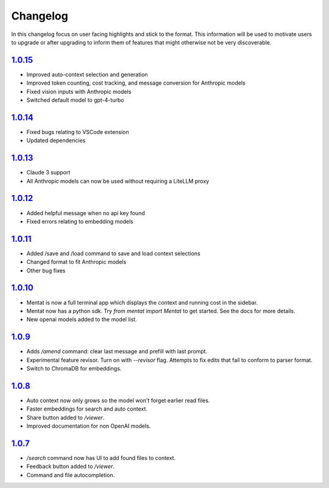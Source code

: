 Changelog
=========

In this changelog focus on user facing highlights and stick to the format. This information will be used to motivate users to upgrade or after upgrading to inform them of features that might otherwise not be very discoverable.

`1.0.15 <https://pypi.org/project/mentat/1.0.15/>`__
--------------------------------------------------

- Improved auto-context selection and generation
- Improved token counting, cost tracking, and message conversion for Anthropic models
- Fixed vision inputs with Anthropic models
- Switched default model to gpt-4-turbo

`1.0.14 <https://pypi.org/project/mentat/1.0.14/>`__
--------------------------------------------------

- Fixed bugs relating to VSCode extension
- Updated dependencies

`1.0.13 <https://pypi.org/project/mentat/1.0.13/>`__
--------------------------------------------------

- Claude 3 support
- All Anthropic models can now be used without requiring a LiteLLM proxy

`1.0.12 <https://pypi.org/project/mentat/1.0.12/>`__
--------------------------------------------------

- Added helpful message when no api key found
- Fixed errors relating to embedding models

`1.0.11 <https://pypi.org/project/mentat/1.0.11/>`__
--------------------------------------------------

- Added /save and /load command to save and load context selections
- Changed format to fit Anthropic models
- Other bug fixes

`1.0.10 <https://pypi.org/project/mentat/1.0.10/>`__
--------------------------------------------------

- Mentat is now a full terminal app which displays the context and running cost in the sidebar.
- Mentat now has a python sdk. Try `from mentat import Mentat` to get started. See the docs for more details.
- New openai models added to the model list.

`1.0.9 <https://pypi.org/project/mentat/1.0.9/>`__
--------------------------------------------------

- Adds `/amend` command: clear last message and prefill with last prompt.
- Experimental feature revisor. Turn on with `--revisor` flag. Attempts to fix edits that fail to conform to parser format.
- Switch to ChromaDB for embeddings.

`1.0.8 <https://pypi.org/project/mentat/1.0.8/>`__
--------------------------------------------------

- Auto context now only grows so the model won't forget earlier read files.
- Faster embeddings for search and auto context.
- Share button added to `/viewer`.
- Improved documentation for non OpenAI models.

`1.0.7 <https://pypi.org/project/mentat/1.0.7/>`__
--------------------------------------------------

- `/search` command now has UI to add found files to context.
- Feedback button added to `/viewer`.
- Command and file autocompletion.
